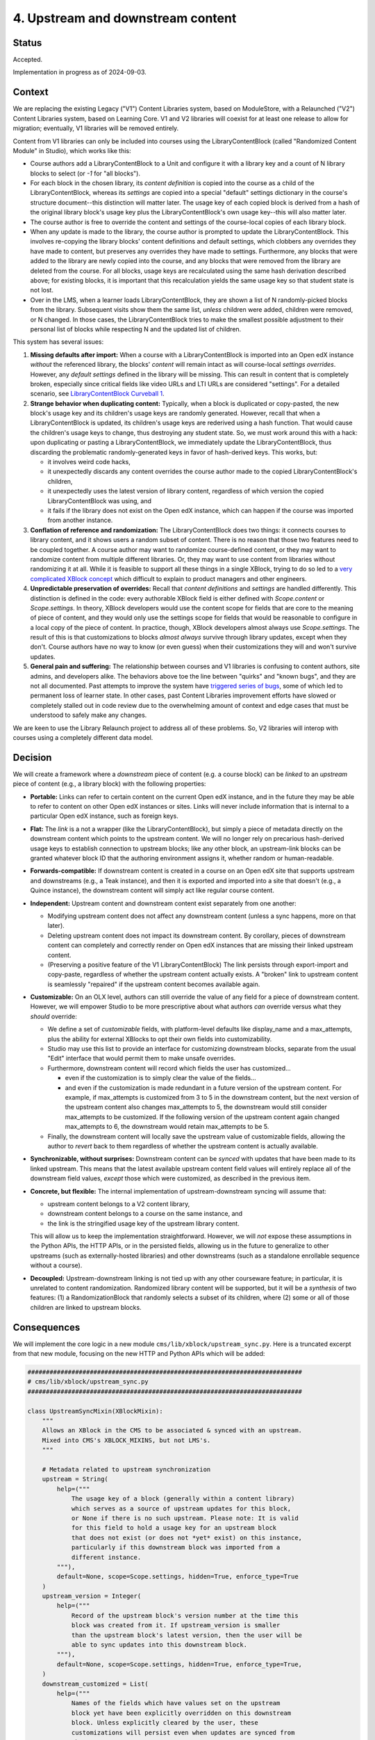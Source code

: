 4. Upstream and downstream content
##################################

Status
******

Accepted.

Implementation in progress as of 2024-09-03.

Context
*******

We are replacing the existing Legacy ("V1") Content Libraries system, based on
ModuleStore, with a Relaunched ("V2") Content Libraries  system, based on
Learning Core. V1 and V2 libraries will coexist for at least one release to
allow for migration; eventually, V1 libraries will be removed entirely.

Content from V1 libraries can only be included into courses using the
LibraryContentBlock (called "Randomized Content Module" in Studio), which works
like this:

* Course authors add a LibraryContentBlock to a Unit and configure it with a
  library key and a count of N library blocks to select (or `-1` for "all
  blocks").

* For each block in the chosen library, its *content definition* is copied into
  the course as a child of the LibraryContentBlock, whereas its *settings* are
  copied into a special "default" settings dictionary in the course's structure
  document--this distinction will matter later. The usage key of each copied
  block is derived from a hash of the original library block's usage key plus
  the LibraryContentBlock's own usage key--this will also matter
  later.

* The course author is free to override the content and settings of the
  course-local copies of each library block.

* When any update is made to the library, the course author is prompted to
  update the LibraryContentBlock. This involves re-copying the library blocks'
  content definitions and default settings, which clobbers any overrides they
  have made to content, but preserves any overrides they have made to settings.
  Furthermore, any blocks that were added to the library are newly copied into
  the course, and any blocks that were removed from the library are deleted
  from the course. For all blocks, usage keys are recalculated using the same
  hash derivation described above; for existing blocks, it is important that
  this recalculation yields the same usage key so that student state is not
  lost.

* Over in the LMS, when a learner loads LibraryContentBlock, they are shown a
  list of N randomly-picked blocks from the library. Subsequent visits show
  them the same list, *unless* children were added, children were removed, or N
  changed. In those cases, the LibraryContentBlock tries to make the smallest
  possible adjustment to their personal list of blocks while respecting N and
  the updated list of children.

This system has several issues:

#. **Missing defaults after import:** When a course with a LibraryContentBlock
   is imported into an Open edX instance *without* the referenced library, the
   blocks' *content* will remain intact as will course-local *settings
   overrides*. However, any *default settings* defined in the library will be
   missing. This can result in content that is completely broken, especially
   since critical fields like video URLs and LTI URLs are considered
   "settings". For a detailed scenario, see `LibraryContentBlock Curveball 1`_.

#. **Strange behavior when duplicating content:** Typically, when a
   block is duplicated or copy-pasted, the new block's usage key and its
   children's usage keys are randomly generated. However, recall that when a
   LibraryContentBlock is updated, its children's usage keys are rederived
   using a hash function. That would cause the children's usage keys to change,
   thus destroying any student state. So, we must work around this with a hack:
   upon duplicating or pasting a LibraryContentBlock, we immediately update the
   LibraryContentBlock, thus discarding the problematic randomly-generated keys
   in favor of hash-derived keys. This works, but:

   * it involves weird code hacks,
   * it unexpectedly discards any content overrides the course author made to
     the copied LibraryContentBlock's children,
   * it unexpectedly uses the latest version of library content, regardless of
     which version the copied LibraryContentBlock was using, and
   * it fails if the library does not exist on the Open edX instance, which
     can happen if the course was imported from another instance.

#. **Conflation of reference and randomization:** The LibraryContentBlock does
   two things: it connects courses to library content, and it shows users a
   random subset of content. There is no reason that those two features need to
   be coupled together. A course author may want to randomize course-defined
   content, or they may want to randomize content from multiple different
   libraries. Or, they may want to use content from libraries without
   randomizing it at all. While it is feasible to support all these things in a
   single XBlock, trying to do so led to a `very complicated XBlock concept`_
   which difficult to explain to product managers and other engineers.

#. **Unpredictable preservation of overrides:** Recall that *content
   definitions* and *settings* are handled differently. This distinction is
   defined in the code: every authorable XBlock field is either defined with
   `Scope.content` or `Scope.settings`. In theory, XBlock developers would use
   the content scope for fields that are core to the meaning of piece of
   content, and they would only use the settings scope for fields that would be
   reasonable to configure in a local copy of the piece of content. In
   practice, though, XBlock developers almost always use `Scope.settings`. The
   result of this is that customizations to blocks *almost always* survive
   through library updates, except when they don't. Course authors have no way
   to know (or even guess) when their customizations they will and won't
   survive updates.

#. **General pain and suffering:** The relationship between courses and V1
   libraries is confusing to content authors, site admins, and developers
   alike. The behaviors above toe the line between "quirks" and "known bugs",
   and they are not all documented. Past attempts to improve the system have
   `triggered series of bugs`_, some of which led to permanent loss of learner
   state. In other cases, past Content Libraries improvement efforts have
   slowed or completely stalled out in code review due to the overwhelming
   amount of context and edge cases that must be understood to safely make any
   changes.

.. _LibraryContentBlock Curveball 1: https://openedx.atlassian.net/wiki/spaces/COMM/pages/3966795804/Fun+with+LibraryContentBlock+export+import+and+duplication#Curveball-1%3A-Import%2FExport
.. _LibraryContentBlock Curveball 2: https://openedx.atlassian.net/wiki/spaces/COMM/pages/3966795804/Fun+with+LibraryContentBlock+export+import+and+duplication#Curveball-2:-Duplication
.. _very complicated XBlock concept: https://github.com/openedx/edx-platform/blob/master/xmodule/docs/decisions/0003-library-content-block-schema.rst
.. _triggered series of bugs: https://openedx.atlassian.net/wiki/spaces/COMM/pages/3858661405/Bugs+from+Content+Libraries+V1

We are keen to use the Library Relaunch project to address all of these
problems. So, V2 libraries will interop with courses using a completely
different data model.


Decision
********

We will create a framework where a *downstream* piece of content (e.g. a course
block) can be *linked* to an *upstream* piece of content (e.g., a library
block) with the following properties:

* **Portable:** Links can refer to certain content on the current Open edX
  instance, and in the future they may be able to refer to content on other
  Open edX instances or sites. Links will never include information that is
  internal to a particular Open edX instance, such as foreign keys.

* **Flat:** The *link* is a not a wrapper (like the LibraryContentBlock),
  but simply a piece of metadata directly on the downstream content which
  points to the upstream content. We will no longer rely on precarious
  hash-derived usage keys to establish connection to upstream blocks;
  like any other block, an upstream-link blocks can be granted whatever block
  ID that the authoring environment assigns it, whether random or
  human-readable.

* **Forwards-compatible:** If downstream content is created in a course on
  an Open edX site that supports upstream and downstreams (e.g., a Teak
  instance), and then it is exported and imported into a site that doesn't
  (e.g., a Quince instance), the downstream content will simply act like
  regular course content.

* **Independent:** Upstream content and downstream content exist separately
  from one another:

  * Modifying upstream content does not affect any downstream content (unless a
    sync happens, more on that later).
  * Deleting upstream content does not impact its downstream content. By
    corollary, pieces of downstream content can completely and correctly render
    on Open edX instances that are missing their linked upstream content.
  * (Preserving a positive feature of the V1 LibraryContentBlock) The link
    persists through export-import and copy-paste, regardless of whether the
    upstream content actually exists. A "broken" link to upstream content is
    seamlessly "repaired" if the upstream content becomes available again.

* **Customizable:** On an OLX level, authors can still override the value
  of any field for a piece of downstream content. However, we will empower
  Studio to be more prescriptive about what authors *can* override versus what
  they *should* override:

  * We define a set of *customizable* fields, with platform-level defaults
    like display_name and a max_attempts, plus the ability for external
    XBlocks to opt their own fields into customizability.
  * Studio may use this list to provide an interface for customizing
    downstream blocks, separate from the usual "Edit" interface that would
    permit them to make unsafe overrides.
  * Furthermore, downstream content will record which fields the user has
    customized...

    * even if the customization is to simply clear the value of the fields...
    * and even if the customization is made redundant in a future version of
      the upstream content. For example, if max_attempts is customized from 3
      to 5 in the downstream content, but the next version of the upstream
      content also changes max_attempts to 5, the downstream would still
      consider max_attempts to be customized. If the following version of the
      upstream content again changed max_attempts to 6, the downstream would
      retain max_attempts to be 5.

  * Finally, the downstream content will locally save the upstream value of
    customizable fields, allowing the author to *revert* back to them
    regardless of whether the upstream content is actually available.

* **Synchronizable, without surprises:** Downstream content can be *synced*
  with updates that have been made to its linked upstream. This means that the
  latest available upstream content field values will entirely replace all of
  the downstream field values, *except* those which were customized, as
  described in the previous item.

* **Concrete, but flexible:** The internal implementation of upstream-downstream
  syncing will assume that:

  * upstream content belongs to a V2 content library,
  * downstream content belongs to a course on the same instance, and
  * the link is the stringified usage key of the upstream library content.

  This will allow us to keep the implementation straightforward. However, we
  will *not* expose these assumptions in the Python APIs, the HTTP APIs, or in
  the persisted fields, allowing us in the future to generalize to other
  upstreams (such as externally-hosted libraries) and other downstreams (such
  as a standalone enrollable sequence without a course).

* **Decoupled:** Upstream-downstream linking is not tied up with any other
  courseware feature; in particular, it is unrelated to content randomization.
  Randomized library content will be supported, but it will be a *synthesis* of
  two features: (1) a RandomizationBlock that randomly selects a subset of its
  children, where (2) some or all of those children are linked to upstream
  blocks.

Consequences
************

We will implement the core logic in a new module
``cms/lib/xblock/upstream_sync.py``. Here is a truncated excerpt from that new
module, focusing on the new HTTP and Python APIs which will be added:

.. code-block:: python

    ###########################################################################
    # cms/lib/xblock/upstream_sync.py
    ###########################################################################

    class UpstreamSyncMixin(XBlockMixin):
        """
        Allows an XBlock in the CMS to be associated & synced with an upstream.
        Mixed into CMS's XBLOCK_MIXINS, but not LMS's.
        """

        # Metadata related to upstream synchronization
        upstream = String(
            help=("""
                The usage key of a block (generally within a content library)
                which serves as a source of upstream updates for this block,
                or None if there is no such upstream. Please note: It is valid
                for this field to hold a usage key for an upstream block
                that does not exist (or does not *yet* exist) on this instance,
                particularly if this downstream block was imported from a
                different instance.
            """),
            default=None, scope=Scope.settings, hidden=True, enforce_type=True
        )
        upstream_version = Integer(
            help=("""
                Record of the upstream block's version number at the time this
                block was created from it. If upstream_version is smaller
                than the upstream block's latest version, then the user will be
                able to sync updates into this downstream block.
            """),
            default=None, scope=Scope.settings, hidden=True, enforce_type=True,
        )
        downstream_customized = List(
            help=("""
                Names of the fields which have values set on the upstream
                block yet have been explicitly overridden on this downstream
                block. Unless explicitly cleared by the user, these
                customizations will persist even when updates are synced from
                the upstream.
            """),
            default=[], scope=Scope.settings, hidden=True, enforce_type=True,
        )

        # Store upstream defaults for customizable fields.
        upstream_display_name = String(...)
        upstream_max_attempts = List(...)
        ...  # We will probably want to pre-define several more of these.

        def get_upstream_field_names(cls) -> dict[str, str]:
            """
            Mapping from each customizable field to field which stores its upstream default.
            XBlocks outside of edx-platform can override this in order to set
            up their own customizable fields.
            """
            return {
                "display_name": "upstream_display_name",
                "max_attempts": "upstream_max_attempts",
            }

        def save(self, *args, **kwargs):
            """
            Update `downstream_customized` when a customizable field is modified.
            Uses `get_upstream_field_names` keys as the list of fields that are
            customizable.
            """
            ...

        @XBlock.handler
        def sync_updates(self, request: Request, suffix=None) -> Response:
            """
            POST handler which applies updates from the upstream block.
            No request/response data.
            Responses:
                200: Success
                400: Upstream is missing or invalid
                405: Method other than POST
            """
            ...

        def sync_from_upstream(self, *, user: User, apply_updates: bool) -> None:
            """
            Python API for loading updates from upstream block.
            Can choose whether or not to actually apply those updates...
                apply_updates=False: Think "get fetch".
                                     Use case: course import.
                apply_updates=True:  Think "git pull".
                                     Use case: sync_updates handler.
            Raises: InvalidKeyError, UnsupportedUpstreamKeyType, XBlockNotFoundError
            """
            ...

        def get_upstream_info(self) -> UpstreamInfo | None:
            """
            Python API for upstream metadata, or None.
            Raises: InvalidKeyError, XBlockNotFoundError
            """
            ...

    @dataclass(frozen=True)
    class UpstreamInfo:
        """
        Metadata about a block's relationship with an upstream.
        """
        usage_key: UsageKey
        current_version: int
        latest_version: int | None
        sync_url: str
        error: str | None

        @property
        def sync_available(self) -> bool:
            """
            Should the user be prompted to sync this block with upstream?
            """
            return (
                self.latest_version
                and self.current_version < self.latest_version
                and not self.error
            )

    def validate_upstream_key(usage_key: UsageKey | str) -> UsageKey:
        """
        Raise an error if the provided key is not a valid upstream reference.
        Instead of explicitly checking whether a key is a LibraryLocatorV2,
        callers should validate using this function, and use an `except` clause
        to handle the case where the key is not a valid upstream.
        Raises: InvalidKeyError, UnsupportedUpstreamKeyType
        """
        ...

Here is what the OLX for a library-sourced Problem XBlock in a course might
look like:

.. code-block:: xml

   <problem
     display_name="A title that has been customized in the course"
     max_attempts="2"
     upstream="lb:myorg:mylib:problem:p1"
     upstream_version="12"
     downstream_customized="[&quot;display_name&quot;,&quot;max_attempts&quot;]"
     upstream_display_name="The title that was defined in the library block"
     upstream_max_attempts="3"
   >
     <!-- problem content would go here -->
   </problem>
